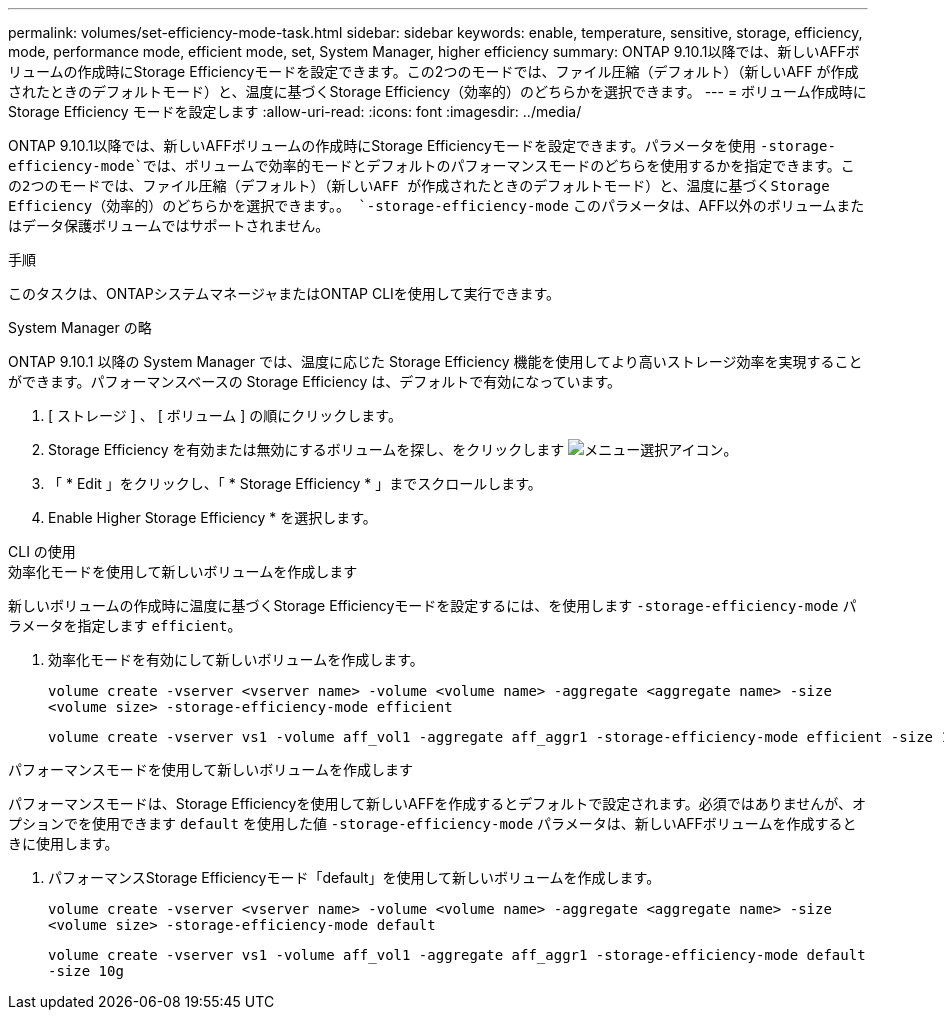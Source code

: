 ---
permalink: volumes/set-efficiency-mode-task.html 
sidebar: sidebar 
keywords: enable, temperature, sensitive, storage, efficiency, mode, performance mode, efficient mode, set, System Manager, higher efficiency 
summary: ONTAP 9.10.1以降では、新しいAFFボリュームの作成時にStorage Efficiencyモードを設定できます。この2つのモードでは、ファイル圧縮（デフォルト）（新しいAFF が作成されたときのデフォルトモード）と、温度に基づくStorage Efficiency（効率的）のどちらかを選択できます。 
---
= ボリューム作成時に Storage Efficiency モードを設定します
:allow-uri-read: 
:icons: font
:imagesdir: ../media/


[role="lead"]
ONTAP 9.10.1以降では、新しいAFFボリュームの作成時にStorage Efficiencyモードを設定できます。パラメータを使用 `-storage-efficiency-mode`では、ボリュームで効率的モードとデフォルトのパフォーマンスモードのどちらを使用するかを指定できます。この2つのモードでは、ファイル圧縮（デフォルト）（新しいAFF が作成されたときのデフォルトモード）と、温度に基づくStorage Efficiency（効率的）のどちらかを選択できます。。 `-storage-efficiency-mode` このパラメータは、AFF以外のボリュームまたはデータ保護ボリュームではサポートされません。

.手順
このタスクは、ONTAPシステムマネージャまたはONTAP CLIを使用して実行できます。

[role="tabbed-block"]
====
.System Manager の略
--
ONTAP 9.10.1 以降の System Manager では、温度に応じた Storage Efficiency 機能を使用してより高いストレージ効率を実現することができます。パフォーマンスベースの Storage Efficiency は、デフォルトで有効になっています。

. [ ストレージ ] 、 [ ボリューム ] の順にクリックします。
. Storage Efficiency を有効または無効にするボリュームを探し、をクリックします image:icon_kabob.gif["メニュー選択アイコン"]。
. 「 * Edit 」をクリックし、「 * Storage Efficiency * 」までスクロールします。
. Enable Higher Storage Efficiency * を選択します。


--
.CLI の使用
--
.効率化モードを使用して新しいボリュームを作成します
新しいボリュームの作成時に温度に基づくStorage Efficiencyモードを設定するには、を使用します `-storage-efficiency-mode` パラメータを指定します `efficient`。

. 効率化モードを有効にして新しいボリュームを作成します。
+
`volume create -vserver <vserver name> -volume <volume name> -aggregate <aggregate name> -size <volume size> -storage-efficiency-mode efficient`

+
[listing]
----
volume create -vserver vs1 -volume aff_vol1 -aggregate aff_aggr1 -storage-efficiency-mode efficient -size 10g
----


.パフォーマンスモードを使用して新しいボリュームを作成します
パフォーマンスモードは、Storage Efficiencyを使用して新しいAFFを作成するとデフォルトで設定されます。必須ではありませんが、オプションでを使用できます `default` を使用した値 `-storage-efficiency-mode` パラメータは、新しいAFFボリュームを作成するときに使用します。

. パフォーマンスStorage Efficiencyモード「default」を使用して新しいボリュームを作成します。
+
`volume create -vserver <vserver name> -volume <volume name> -aggregate <aggregate name> -size <volume size> -storage-efficiency-mode default`

+
`volume create -vserver vs1 -volume aff_vol1 -aggregate aff_aggr1 -storage-efficiency-mode default -size 10g`



--
====